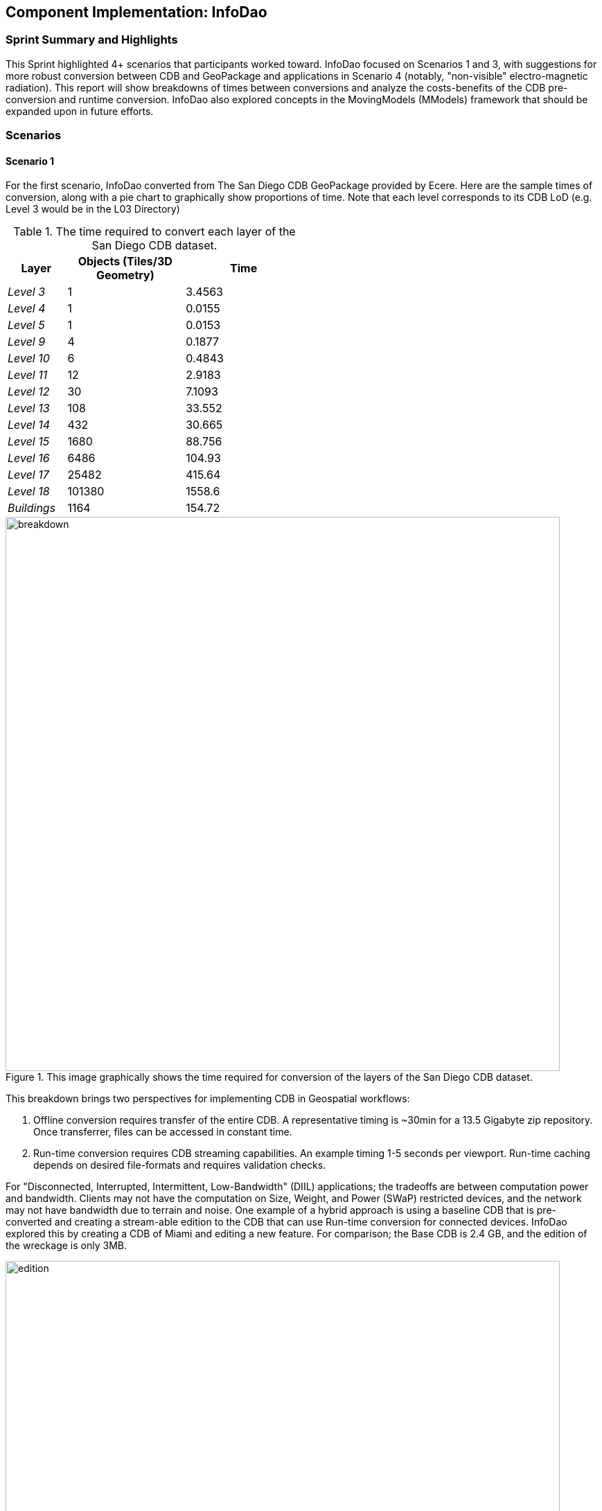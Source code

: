 [[InfoDao]]
== Component Implementation: InfoDao

=== Sprint Summary and Highlights

This Sprint highlighted 4+ scenarios that participants worked toward. InfoDao focused on Scenarios 1 and 3, with suggestions for more robust conversion between CDB and GeoPackage and applications in Scenario 4 (notably, "non-visible" electro-magnetic radiation). This report will show breakdowns of times between conversions and analyze the costs-benefits of the CDB pre-conversion and runtime conversion. InfoDao also explored concepts in the MovingModels (MModels) framework that should be expanded upon in future efforts.

=== Scenarios
==== Scenario 1

For the first scenario, InfoDao converted from The San Diego CDB GeoPackage provided by Ecere. Here are the sample times of conversion, along with a pie chart to graphically show proportions of time. Note that each level corresponds to its CDB LoD (e.g. Level 3 would be in the L03 Directory)

[#table_cdb_features,reftext='{table-caption} {counter:table-num}']
.The time required to convert each layer of the San Diego CDB dataset.
[cols="10e,>20,>20",width="50%",options="header",align="center"]
|===
| Layer  | Objects (Tiles/3D Geometry) | Time  
| Level 3 | 1 | 3.4563 
| Level 4 | 1 | 0.0155 
| Level 5 | 1 | 0.0153 
| Level 9 | 4 | 0.1877 
| Level 10 | 6 | 0.4843 
| Level 11 | 12 | 2.9183 
| Level 12 | 30 | 7.1093 
| Level 13 | 108 | 33.552 
| Level 14 | 432 | 30.665 
| Level 15 | 1680 | 88.756 
| Level 16 | 6486 | 104.93 
| Level 17 | 25482 | 415.64 
| Level 18 | 101380 | 1558.6 
| Buildings | 1164 | 154.72
|===

[#img_InfoDao-1,reftext='{figure-caption} {counter:figure-num}']
.This image graphically shows the time required for conversion of the layers of the San Diego CDB dataset. 
image::images/InfoDao/breakdown.png[width=800,align="center"]


This breakdown brings two perspectives for implementing CDB in Geospatial workflows:

 1. Offline conversion requires transfer of the entire CDB. A representative timing is ~30min for a 13.5 Gigabyte zip repository. Once transferrer, files can be accessed in constant time.
 2. Run-time conversion requires CDB streaming capabilities. An example timing 1-5 seconds per viewport. Run-time caching depends on desired file-formats and requires validation checks.

For "Disconnected, Interrupted, Intermittent, Low-Bandwidth" (DIIL) applications; the tradeoffs are between computation power and bandwidth. Clients may not have the computation on Size, Weight, and Power (SWaP) restricted devices, and the network may not have bandwidth due to terrain and noise.
One example of a hybrid approach is using a baseline CDB that is pre-converted and creating a stream-able edition to the CDB that can use Run-time conversion for connected devices. InfoDao explored this by creating a CDB of Miami and editing a new feature. For comparison; the Base CDB is 2.4 GB, and the edition of the wreckage is only 3MB.

[#img_InfoDao-2,reftext='{figure-caption} {counter:figure-num}']
.A "Before" and "After" image of the Surfside condo collapse using the Miami CDB as a base with a run-time update.
image::images/InfoDao/edition.png[width=800,align="center"]

==== Scenario 3

For Scenario 3, InfoDao looked at using MovingModels (MModels) for representations of real-world MOVINT data. Two CDBs were made to examine how MModel data can be viewed in the Unity Engine. 

However, scenario 3 needs more testing in order to ensure good fit for MOVINT and real-world applications. One source of examination is in the conversion between glTF and OpenFlight (specifically with their respective animation specs). Another point to mention is the compatibility of rigged models with other engines and clients.


=== Suggestions

  1. Update the Best Practices for CDB in GeoPackages to use Related-Tables. Also add data to GeoPackages to ensure better translation between file system CDB and GeoPackages (e.g. named layers that conform to the CDB spec).

[NOTE]
._Please expand on 'Related-Tables' as not all readers of this report (especially those only reading the *Findings* section) will be familiar with that term._
===============================================
===============================================


  2. Next efforts should include more use of MModels and examining how to store time sensitive location data.


